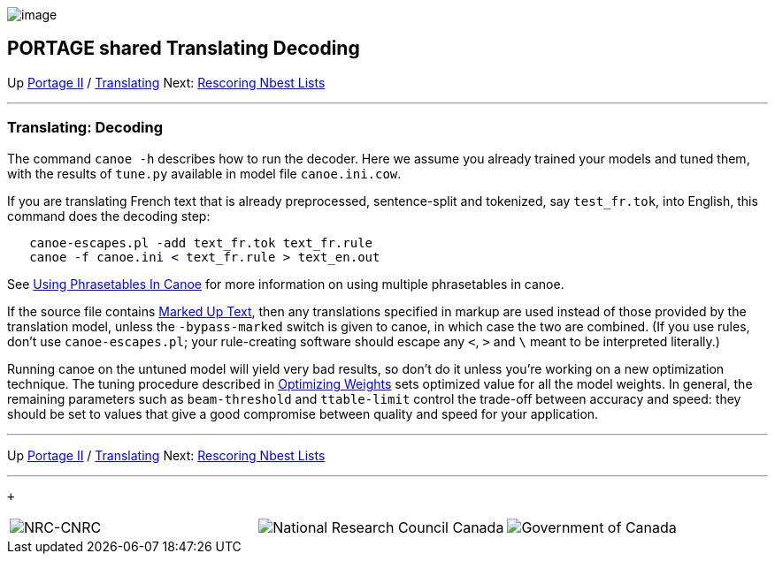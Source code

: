 image:uploads/NRC_banner_e.jpg[image]

PORTAGE shared Translating Decoding
-----------------------------------

Up link:PortageMachineTranslation.html[Portage II] /
link:PORTAGE_sharedTranslating.html[Translating] Next:
link:PORTAGE_sharedTranslatingRescoringNbestLists.html[Rescoring
Nbest Lists]

'''''

Translating: Decoding
~~~~~~~~~~~~~~~~~~~~~

The command `canoe -h` describes how to run the decoder. Here we assume
you already trained your models and tuned them, with the results of
`tune.py` available in model file `canoe.ini.cow`.

If you are translating French text that is already preprocessed,
sentence-split and tokenized, say `test_fr.tok`, into English, this
command does the decoding step:

--------------------------------------------------
   canoe-escapes.pl -add text_fr.tok text_fr.rule
   canoe -f canoe.ini < text_fr.rule > text_en.out
--------------------------------------------------

See link:UsingPhrasetablesInCanoe.html[Using Phrasetables In
Canoe] for more information on using multiple phrasetables in canoe.

If the source file contains
link:PORTAGE_sharedFileFormats.html#MarkedUpText[Marked Up
Text], then any translations specified in markup are used instead of
those provided by the translation model, unless the `-bypass-marked`
switch is given to canoe, in which case the two are combined. (If you
use rules, don't use `canoe-escapes.pl`; your rule-creating software
should escape any `<`, `>` and `\` meant to be interpreted literally.)

Running canoe on the untuned model will yield very bad results, so don't
do it unless you're working on a new optimization technique. The tuning
procedure described in
link:PORTAGE_sharedTrainingOptimizingWeights.html#TrainingOptimizingWeights[Optimizing
Weights] sets optimized value for all the model weights. In general, the
remaining parameters such as `beam-threshold` and `ttable-limit` control
the trade-off between accuracy and speed: they should be set to values
that give a good compromise between quality and speed for your
application.

'''''

Up link:PortageMachineTranslation.html[Portage II] /
link:PORTAGE_sharedTranslating.html[Translating] Next:
link:PORTAGE_sharedTranslatingRescoringNbestLists.html[Rescoring
Nbest Lists]  +

'''''

 +

[cols="<,<,<",]
|=======================================================================
|image:uploads/iit_sidenav_graphictop_e.gif[NRC-CNRC]
|image:uploads/mainf1.gif[National
Research Council Canada]
|image:uploads/mainWordmark.gif[Government
of Canada]

|image:uploads/sidenav_graphicbottom_e.gif[NRC-CNRC]
|Traitement multilingue de textes / Multilingual Text Processing +
 Technologies de l'information et des communications / Information and
Communications Technologies +
 Conseil national de recherches Canada / National Research Council
Canada +
 Copyright 2004-2016, Sa Majesté la Reine du Chef du Canada / Her
Majesty in Right of Canada
|=======================================================================

